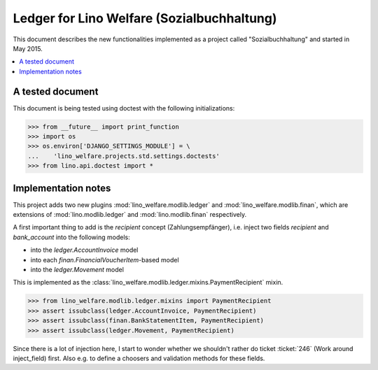 .. _welfare.specs.ledger:
===========================================
Ledger for Lino Welfare (Sozialbuchhaltung)
===========================================

This document describes the new functionalities implemented as a
project called "Sozialbuchhaltung" and started in May 2015.

.. contents::
   :depth: 1
   :local:

A tested document
=================

This document is being tested using doctest with the following
initializations:

>>> from __future__ import print_function
>>> import os
>>> os.environ['DJANGO_SETTINGS_MODULE'] = \
...    'lino_welfare.projects.std.settings.doctests'
>>> from lino.api.doctest import *

Implementation notes
====================

This project adds two new plugins :mod:`lino_welfare.modlib.ledger`
and :mod:`lino_welfare.modlib.finan`, which are extensions of
:mod:`lino.modlib.ledger` and :mod:`lino.modlib.finan` respectively.

A first important thing to add is the `recipient` concept
(Zahlungsempfänger), i.e. inject two fields `recipient` and
`bank_account` into the following models:

- into the *ledger.AccountInvoice* model
- into each *finan.FinancialVoucherItem*-based model
- into the *ledger.Movement* model

This is implemented as the
:class:`lino_welfare.modlib.ledger.mixins.PaymentRecipient` mixin.

>>> from lino_welfare.modlib.ledger.mixins import PaymentRecipient
>>> assert issubclass(ledger.AccountInvoice, PaymentRecipient)
>>> assert issubclass(finan.BankStatementItem, PaymentRecipient)
>>> assert issubclass(ledger.Movement, PaymentRecipient)

Since there is a lot of injection here, I start to wonder whether we
shouldn't rather do ticket :ticket:`246` (Work around inject_field)
first.  Also e.g. to define a choosers and validation methods for
these fields.
